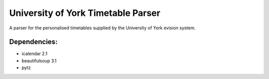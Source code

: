 ===================================
University of York Timetable Parser
===================================

A parser for the personalised timetables supplied by the University of York evision system.

Dependencies:
-------------

* icalendar 2.1
* beautifulsoup 3.1
* pytz
